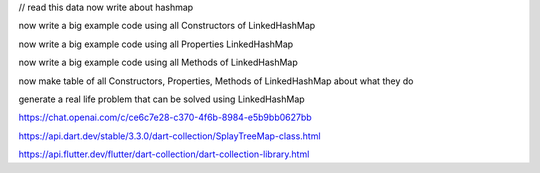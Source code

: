 


// read this data now write about hashmap

now write a big example code using all Constructors of LinkedHashMap

now write a big example code using all Properties LinkedHashMap

now write a big example code using all Methods of LinkedHashMap

now make table of all Constructors, Properties, Methods of  LinkedHashMap about what they do

generate a real life problem that can be solved  using LinkedHashMap



https://chat.openai.com/c/ce6c7e28-c370-4f6b-8984-e5b9bb0627bb

.. https://chat.openai.com/c/7b6f0a2c-71c8-4021-97f0-0f6816f925c5

.. https://chat.openai.com/c/e418c0c4-205e-4154-a121-2e3c97c99aa0

https://api.dart.dev/stable/3.3.0/dart-collection/SplayTreeMap-class.html

https://api.flutter.dev/flutter/dart-collection/dart-collection-library.html